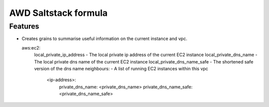 ===============================
AWD Saltstack formula
===============================


Features
--------

* Creates grains to summarise useful information on the current instance and vpc.

  aws:ec2:
    local_private_ip_address - The local private ip address of the current EC2 instance
    local_private_dns_name - The local private dns name of the current EC2 instance
    local_private_dns_name_safe - The shortened safe version of the dns name 
    neighbours: - A list of running EC2 instances within this vpc
        <ip-address>: 
            private_dns_name: <private_dns_name>
            private_dns_name_safe: <private_dns_name_safe>

